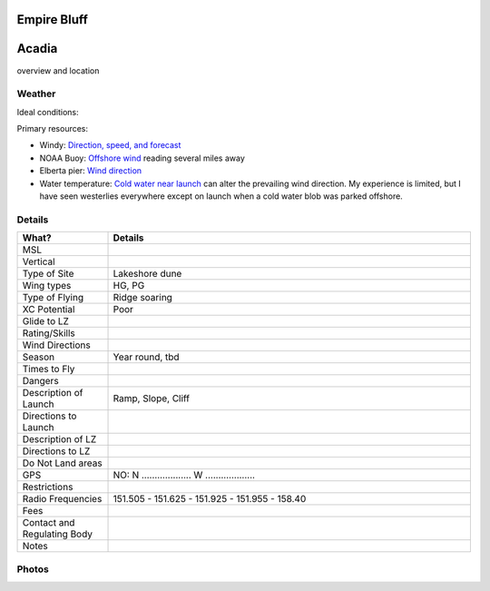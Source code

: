 ************************************************
Empire Bluff
************************************************
************************************************
Acadia
************************************************

overview and location

Weather
====================

Ideal conditions: 

Primary resources: 

* Windy: `Direction, speed, and forecast <https://www.windy.com/?44.628,-86.200,11>`_
* NOAA Buoy: `Offshore wind <https://www.ndbc.noaa.gov/station_page.php?station=45002&fbclid=IwAR3TVu2dXanHPiR5DH7GFNMYzbVNCqY_XZuU0H0M1zifWcq2FqCoufyxlTk>`_ reading several miles away
* Elberta pier: `Wind direction <https://sailflow.com/map#44.592,-86.21,11,1>`_
* Water temperature: `Cold water near launch <http://www.coastwatch.msu.edu/michigan/m2.html>`_ can alter the prevailing wind direction. My experience is limited, but I have seen westerlies everywhere except on launch when a cold water blob was parked offshore. 

.. raw:: html

        <iframe width="850" height="650"
        src="https://embed.windy.com/embed2.html?lat=44.764&lon=-85.957&detailLat=50.017&detailLon=-85.963&width=850&height=650&zoom=9&level=surface&overlay=wind&product=ecmwf&menu=&message=&marker=&calendar=now&pressure=&type=map&location=coordinates&detail=&metricWind=mph&metricTemp=%C2%B0F&radarRange=-1"
        frameborder="0"></iframe>

Details
====================

.. list-table:: 
   :widths: 20 80
   :header-rows: 1


   * - What?
     - Details
   * - MSL
     - 
   * - Vertical
     - 
   * - Type of Site
     - Lakeshore dune
   * - Wing types
     - HG, PG
   * - Type of Flying
     - Ridge soaring
   * - XC Potential
     - Poor
   * - Glide to LZ
     - 
   * - Rating/Skills
     - 
   * - Wind Directions
     -
   * - Season
     - Year round, tbd
   * - Times to Fly
     - 
   * - Dangers
     - 
   * - Description of Launch
     - Ramp, Slope, Cliff
   * - Directions to Launch 
     - 
   * - Description of LZ
     -     
   * - Directions to LZ
     -     
   * - Do Not Land areas
     - 
   * - GPS 
     - NO: N ................... W ...................    
   * - Restrictions
     -
   * - Radio Frequencies
     - 151.505 - 151.625 - 151.925 - 151.955 - 158.40
   * - Fees
     - 
   * - Contact and Regulating Body
     - 
   * - Notes
     - 

Photos
==========================

